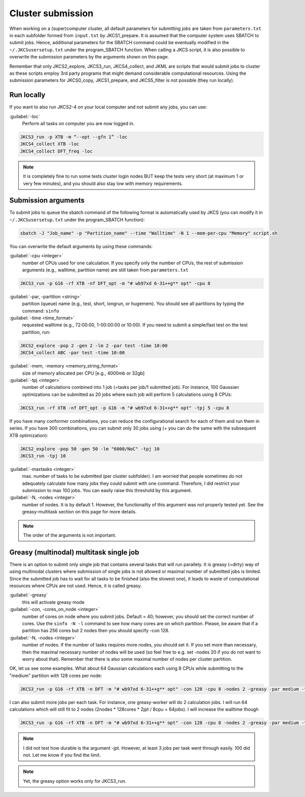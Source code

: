 ==================
Cluster submission
==================

When working on a (super)computer cluster, all default parameters for submitting jobs are taken from ``parameters.txt`` in each subfolder formed from ``input.txt`` by JKCS1_prepare. It is assumed that the computer system uses SBATCH to submit jobs. Hence, additional parameters for the SBATCH command could be eventually modified in the ``~/.JKCSusersetup.txt`` under the program_SBATCH function. When calling a JKCS script, it is also possible to overwrite the submission parameters by the arguments shown on this page. 

Remember that only JKCS2_explore, JKCS3_run, JKCS4_collect, and JKML are scripts that would submit jobs to cluster as these scripts employ 3rd party programs that might demand considerable computational resources. Using the submission parameters for JKCS0_copy, JKCS1_prepare, and JKCS5_filter is not possible (they run locally). 

Run locally
-----------

If you want to also run JKCS2-4 on your local computer and not submit any jobs, you can use:

:guilabel:`-loc`
    Perform all tasks on computer you are now logged in.

.. code:: bash
  
   JKCS3_run -p XTB -m “--opt --gfn 1” -loc
   JKCS4_collect XTB -loc
   JKCS4_collect DFT_freq -loc

.. note::

    It is completely fine to run some tests cluster login nodes BUT keep the tests very short (at maximum 1 or very few minutes), and you should also stay low with memory requirements. 

Submission arguments
--------------------

To submit jobs to queue the sbatch command of the following format is automatically used by JKCS (you can modify it in ``~/.JKCSusersetup.txt`` under the program_SBATCH function):

.. code:: bash

   sbatch -J "Job_name" -p "Partition_name" --time "Walltime" -N 1 --mem-per-cpu "Memory" script.sh

You can overwrite the default arguments by using these commands:

:guilabel:`-cpu  <integer>`
    number of CPUs used for one calculation. If you specify only the number of CPUs, the rest of submission arguments (e.g., walltime, partition name) are still taken from ``parameters.txt``
   
.. code:: bash
  
   JKCS3_run -p G16 -rf XTB -nf DFT_opt -m "# wb97xd 6-31++g** opt" -cpu 8   

:guilabel:`-par, -partition <string>`
    partition (queue) name (e.g., test, short, longrun, or hugemem). You should see all partitions by typing the command: ``sinfo``

:guilabel:`-time <time_format>`
    requested walltime (e.g., 72:00:00, 1-00:00:00 or 10:00). If you need to submit a simple/fast test on the test partition, run:
   
.. code:: bash
  
   JKCS2_explore -pop 2 -gen 2 -lm 2 -par test -time 10:00
   JKCS4_collect ABC -par test -time 10:00

:guilabel:`-mem, -memory <memory_string_format>`
    size of memory allocated per CPU [e.g., 4000mb or 32gb]

:guilabel:`-tpj <integer>`  
    number of calculations combined into 1 job (=tasks per job/1 submitted job). For instance, 100 Gaussian optimizations can be submitted as 20 jobs where each job will perform 5 calculations using 8 CPUs:

.. code:: bash
  
   JKCS3_run -rf XTB -nf DFT_opt -p G16 -m "# wb97xd 6-31++g** opt" -tpj 5 -cpu 8
   
If you have many conformer combinations, you can reduce the configurational search for each of them and run them in series. If you have 300 combinations, you can submit only 30 jobs using (+ you can do the same with the subsequent XTB optimization):

.. code:: bash
  
   JKCS2_explore -pop 50 -gen 50 -lm "6000/NoC" -tpj 10
   JKCS3_run -tpj 10
   
:guilabel:`-maxtasks <integer>`
    max. number of tasks to be submitted (per cluster subfolder). I am worried that people sometimes do not adequately calculate how many jobs they could submit with one command. Therefore, I did restrict your submission to max 100 jobs. You can easily raise this threshold by this argument. 

:guilabel:`-N, -nodes <integer>`
    number of nodes. It is by default 1. However, the functionality of this argument was not properly tested yet. See the greasy-multitask section on this page for more details.

.. note::

    The order of the arguments is not important.

Greasy (multinodal) multitask single job
----------------------------------------

There is an option to submit only single job that contains several tasks that will run parallely. It is greasy (=dirty) way of using multinodal clusters where submission of single jobs is not allowed or maximal number of submitted jobs is limited. Since the submitted job has to wait for all tasks to be finished (also the slowest one), it leads to waste of computational resources where CPUs are not used. Hence, it is called greasy.

:guilabel:`-greasy`
    this will activate greasy mode

:guilabel:`-con, -cores_on_node <integer>`
    number of cores on node where you submit jobs. Default = 40; however, you should set the correct number of cores. Use the ``sinfo -N -l`` command to see how many cores are on which partition. Please, be aware that if a partition has 256 cores but 2 nodes then you should specify -con 128.

:guilabel:`-N, -nodes <integer>`
    number of nodes. If the number of tasks requires more nodes, you should set it. If you set more than necessary, then the maximal necessary number of nodes will be used (so feel free to e.g. set -nodes 20 if you do not want to worry about that). Remember that there is also some maximal number of nodes per cluster partition.
   
OK, let us see some examples. 
What about 64 Gaussian calculations each using 8 CPUs while submitting to the "medium" partition with 128 cores per node:

.. code:: bash
   
   JKCS3_run -p G16 -rf XTB -n DFT -m "# wb97xd 6-31++g** opt" -con 128 -cpu 8 -nodes 2 -greasy -par medium -time 12:00:00
   
I can also submit more jobs per each task. For instance, one greasy-worker will do 2 calculation jobs. I will run 64 calculations which will still fit to 2 nodes (2nodes * 128cores * 2jpt / 8cpu = 64jobs). I will increase the walltime though

.. code:: bash
   
   JKCS3_run -p G16 -rf XTB -n DFT -m "# wb97xd 6-31++g** opt" -con 128 -cpu 8 -nodes 2 -greasy -par medium -time 24:00:00 -jpt 2

.. note::

    I did not test how durable is the argument -jpt. However, at least 3 jobs per task went through easily. 100 did not. Let me know if you find the limit.
    
.. note::

    Yet, the greasy option works only for JKCS3_run.
